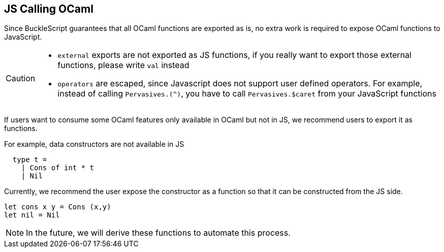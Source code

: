 
## JS Calling OCaml

Since BuckleScript guarantees that all OCaml functions are exported as
is, no extra work is required to expose OCaml functions to JavaScript.

[CAUTION]
========

* `external` exports are not exported as JS functions, if you really
 want to export those external functions, please write `val` instead
* `operators` are escaped, since Javascript does not support user
  defined operators. For example, instead of calling `Pervasives.(^)`,
  you have to call `Pervasives.$caret` from your JavaScript functions
// TODO: document the conversion rules.
========

If users want to consume some OCaml features only available in OCaml but not in JS,
we recommend users to export it as functions.

For example, data constructors are not available in JS

[source,ocaml]
-------------
  type t =
    | Cons of int * t
    | Nil
-------------
Currently, we recommend the user expose the constructor as a function
so that it can be constructed from the JS side.

[source,ocaml]
-------------
let cons x y = Cons (x,y)
let nil = Nil
-------------

[NOTE]
=====
In the future, we will derive these functions to
automate this process.
=====
